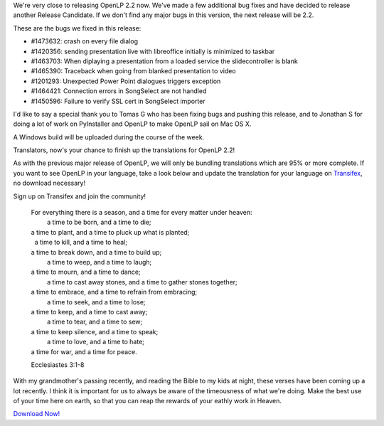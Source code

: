 .. title: Almost There: OpenLP 2.1.6 Release Candidate 3
.. slug: 2015/08/24/almost-there-openlp-216-release-candidate-3
.. date: 2015-08-24 20:08:45
.. tags:
.. description:
.. previewimage: /cover-images/almost-there-openlp-216-release-candidate-3.jpg

We're very close to releasing OpenLP 2.2 now. We've made a few
additional bug fixes and have decided to release another Release
Candidate. If we don't find any major bugs in this version, the next
release will be 2.2.

These are the bugs we fixed in this release:

-  #1473632: crash on every file dialog
-  #1420356: sending presentation live with libreoffice initially is
   minimized to taskbar
-  #1463703: When diplaying a presentation from a loaded service the
   slidecontroller is blank
-  #1465390: Traceback when going from blanked presentation to video
-  #1201293: Unexpected Power Point dialogues triggers exception
-  #1464421: Connection errors in SongSelect are not handled
-  #1450596: Failure to verify SSL cert in SongSelect importer

I'd like to say a special thank you to Tomas G who has been fixing bugs
and pushing this release, and to Jonathan S for doing a lot of work on
PyInstaller and OpenLP to make OpenLP sail on Mac OS X.

A Windows build will be uploaded during the course of the week.

Translators, now's your chance to finish up the translations for OpenLP
2.2!

As with the previous major release of OpenLP, we will only be bundling
translations which are 95% or more complete. If you want to see OpenLP
in your language, take a look below and update the translation for your
language on
`Transifex <https://www.transifex.com/openlp/openlp/openlp-22x/>`_, no
download necessary!

|OpenLP Translations|

Sign up on Transifex and join the community!

    | For everything there is a season, and a time for every matter under heaven:
    |     a time to be born, and a time to die;
    | a time to plant, and a time to pluck up what is planted;
    |     a time to kill, and a time to heal;
    | a time to break down, and a time to build up;
    |     a time to weep, and a time to laugh;
    | a time to mourn, and a time to dance;
    |     a time to cast away stones, and a time to gather stones together;
    | a time to embrace, and a time to refrain from embracing;
    |     a time to seek, and a time to lose;
    | a time to keep, and a time to cast away;
    |     a time to tear, and a time to sew;
    | a time to keep silence, and a time to speak;
    |     a time to love, and a time to hate;
    | a time for war, and a time for peace.

    Ecclesiastes 3:1-8

With my grandmother's passing recently, and reading the Bible to my kids
at night, these verses have been coming up a lot recently. I think it is
important for us to always be aware of the timeousness of what we're
doing. Make the best use of your time here on earth, so that you can
reap the rewards of your eathly work in Heaven.

`Download Now! <http://openlp.org/en/download#development>`_

.. |OpenLP Translations| image:: /pictures/openlp-22-translations.png

